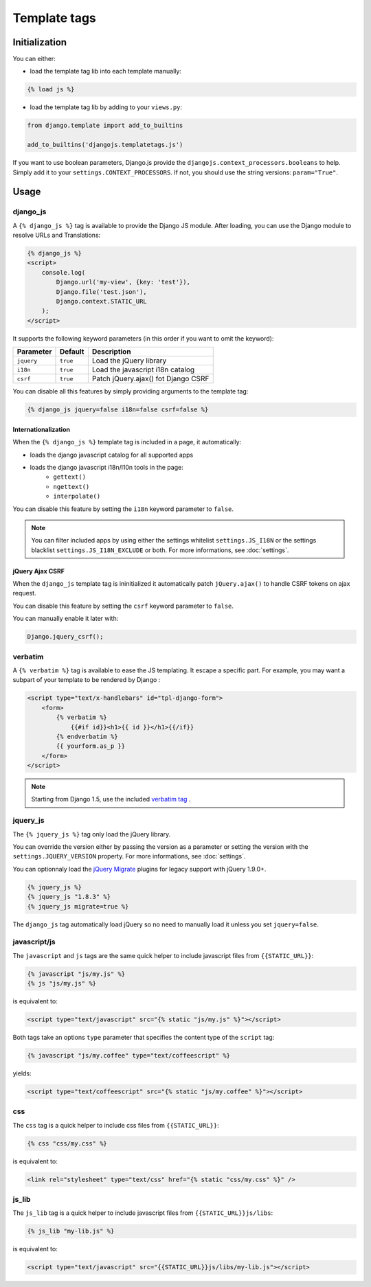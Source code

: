 Template tags
=============

Initialization
--------------

You can either:

- load the template tag lib into each template manually:

.. code-block:: html+django

    {% load js %}

- load the template tag lib by adding to your ``views.py``:

.. code-block:: python

    from django.template import add_to_builtins

    add_to_builtins('djangojs.templatetags.js')


If you want to use boolean parameters, Django.js provide the ``djangojs.context_processors.booleans`` to help. Simply add it to your ``settings.CONTEXT_PROCESSORS``.
If not, you should use the string versions: ``param="True"``.


Usage
-----

django_js
~~~~~~~~~

A ``{% django_js %}`` tag is available to provide the Django JS module.
After loading, you can use the Django module to resolve URLs and Translations:

.. code-block:: html+django

    {% django_js %}
    <script>
        console.log(
            Django.url('my-view', {key: 'test'}),
            Django.file('test.json'),
            Django.context.STATIC_URL
        );
    </script>

It supports the following keyword parameters (in this order if you want to omit the keyword):

=========== ========= ======================================
 Parameter   Default                Description
=========== ========= ======================================
``jquery``  ``true``  Load the jQuery library
``i18n``    ``true``  Load the javascript i18n catalog
``csrf``    ``true``  Patch jQuery.ajax() fot Django CSRF
=========== ========= ======================================


You can disable all this features by simply providing arguments to the template tag:

.. code-block:: html+django

    {% django_js jquery=false i18n=false csrf=false %}


Internationalization
********************

When the ``{% django_js %}`` template tag is included in a page, it automatically:

- loads the django javascript catalog for all supported apps
- loads the django javascript i18n/l10n tools in the page:
   - ``gettext()``
   - ``ngettext()``
   - ``interpolate()``

You can disable this feature by setting the ``i18n`` keyword parameter to ``false``.

.. note::

    You can filter included apps by using either the settings whitelist ``settings.JS_I18N`` or the settings blacklist ``settings.JS_I18N_EXCLUDE`` or both.
    For more informations, see :doc:`settings`.

jQuery Ajax CSRF
****************

When the ``django_js`` template tag is ininitialized it automatically patch ``jQuery.ajax()`` to handle CSRF tokens on ajax request.

You can disable this feature by setting the ``csrf`` keyword parameter to ``false``.

You can manually enable it later with:

.. code-block:: javascript

    Django.jquery_csrf();


verbatim
~~~~~~~~

A ``{% verbatim %}`` tag is available to ease the JS templating.
It escape a specific part. For example, you may want a subpart of your template to be rendered by Django :

.. code-block:: html+django

    <script type="text/x-handlebars" id="tpl-django-form">
        <form>
            {% verbatim %}
                {{#if id}}<h1>{{ id }}</h1>{{/if}}
            {% endverbatim %}
            {{ yourform.as_p }}
        </form>
    </script>


.. note:: Starting from Django 1.5, use the included `verbatim tag <https://docs.djangoproject.com/en/dev/ref/templates/builtins/#std:templatetag-verbatim>`_ .

jquery_js
~~~~~~~~~

The ``{% jquery_js %}`` tag only load the jQuery library.

You can override the version either by passing the version as a parameter or setting the version with the ``settings.JQUERY_VERSION`` property.
For more informations, see :doc:`settings`.

You can optionnaly load the `jQuery Migrate <http://plugins.jquery.com/migrate/>`_ plugins for legacy support with jQuery 1.9.0+.

.. code-block:: html+django

    {% jquery_js %}
    {% jquery_js "1.8.3" %}
    {% jquery_js migrate=true %}


The ``django_js`` tag automatically load jQuery so no need to manually load it unless you set ``jquery=false``.


javascript/js
~~~~~~~~~~~~~

The ``javascript`` and ``js`` tags are the same quick helper to include javascript files from ``{{STATIC_URL}}``:

.. code-block:: html+django

    {% javascript "js/my.js" %}
    {% js "js/my.js" %}

is equivalent to:

.. code-block:: html+django

    <script type="text/javascript" src="{% static "js/my.js" %}"></script>

Both tags take an options ``type`` parameter that specifies the content type of the ``script`` tag:

.. code-block:: html+django

    {% javascript "js/my.coffee" type="text/coffeescript" %}

yields:

.. code-block:: html+django

    <script type="text/coffeescript" src="{% static "js/my.coffee" %}"></script>


css
~~~

The ``css`` tag is a quick helper to include css files from ``{{STATIC_URL}}``:

.. code-block:: html+django

    {% css "css/my.css" %}

is equivalent to:

.. code-block:: html+django

    <link rel="stylesheet" type="text/css" href="{% static "css/my.css" %}" />


js_lib
~~~~~~

The ``js_lib`` tag is a quick helper to include javascript files from ``{{STATIC_URL}}js/libs``:

.. code-block:: html+django

    {% js_lib "my-lib.js" %}

is equivalent to:

.. code-block:: html+django

    <script type="text/javascript" src="{{STATIC_URL}}js/libs/my-lib.js"></script>
